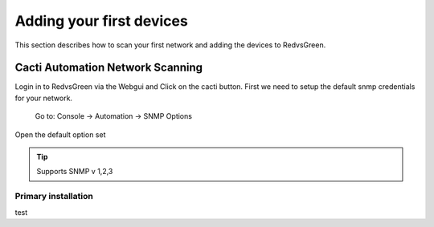 Adding your first devices
=========================================================

This section describes how to scan your first network and adding the devices to RedvsGreen.

Cacti Automation Network Scanning
------------

Login in to RedvsGreen via the Webgui and Click on the cacti button.
First we need to setup the default snmp credentials for your network.

    Go to: Console -> Automation -> SNMP Options
    
Open the default option set

.. Tip:: Supports SNMP v 1,2,3



Primary installation
~~~~~~~~~~~~~~~~~~~~

test
